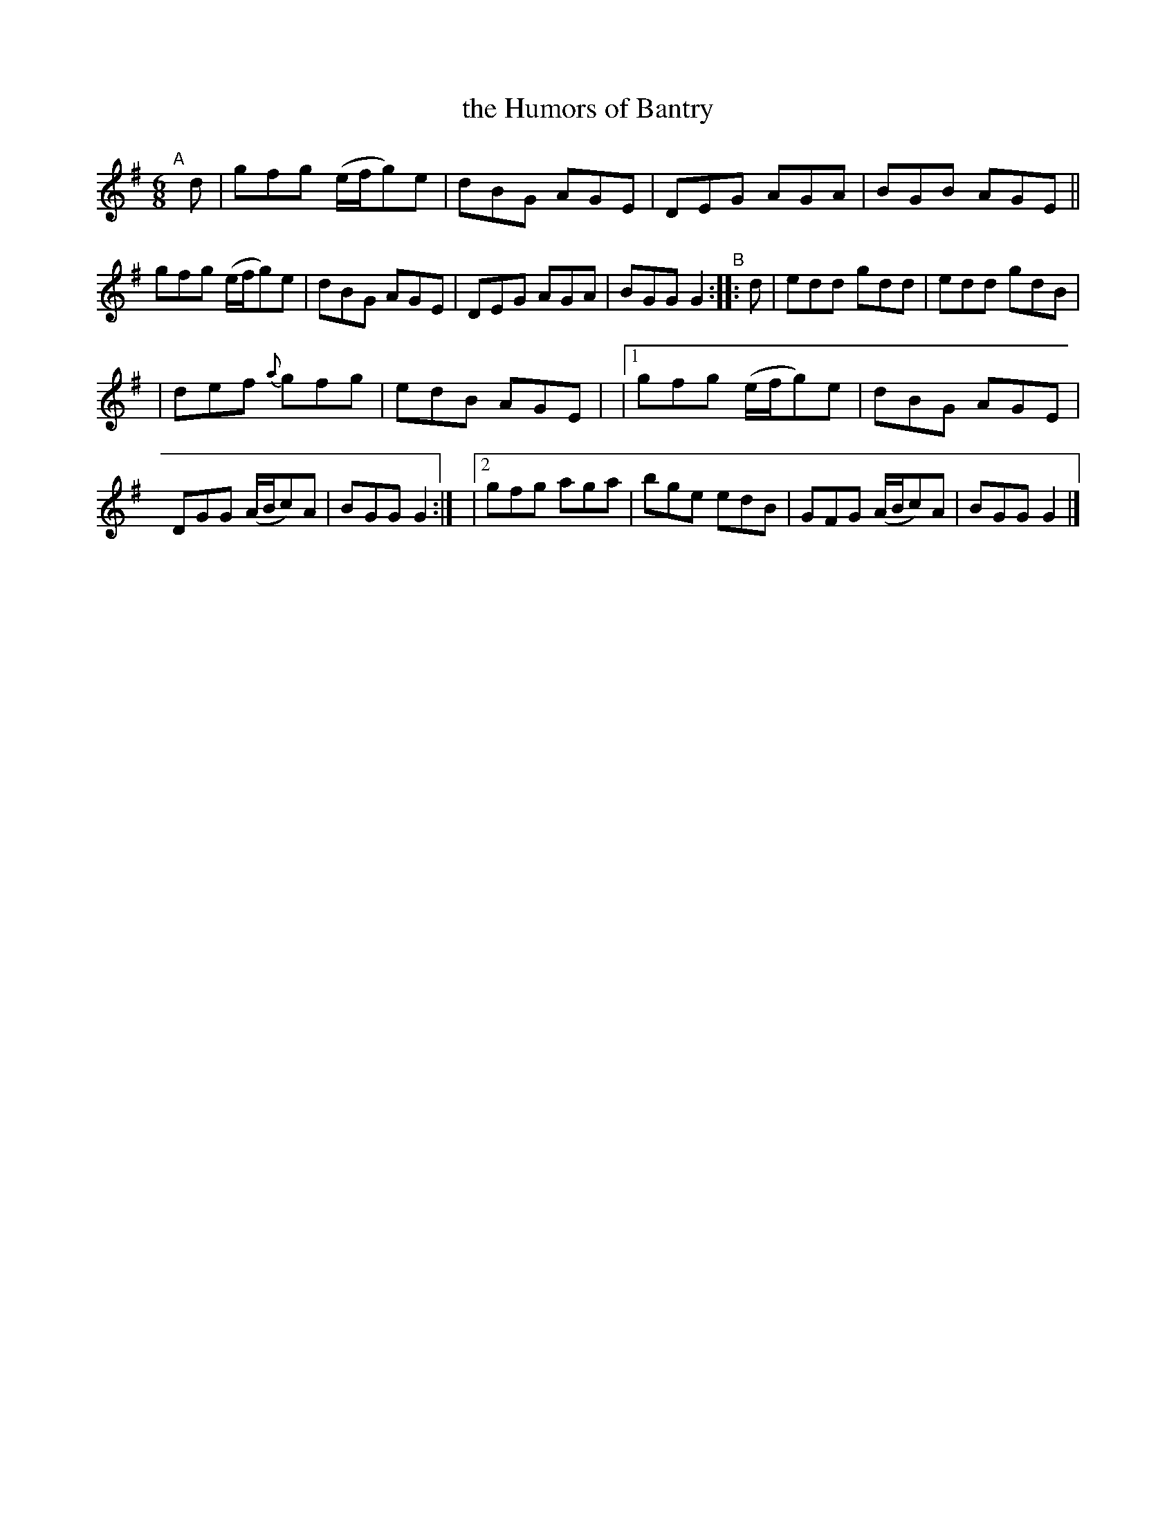 X: 13
T: the Humors of Bantry
B: Francis O'Neill: "The Dance Music of Ireland" (1907) #13
%S: s:2 b:20(10+10)
R: double jig
Z: Frank Nordberg - http://www.musicaviva.com
F: http://www.musicaviva.com/abc/tunes/ireland/oneill-1001/0013/oneill-1001-0013-1.abc
M: 6/8
L: 1/8
K: G
"^A"[|] d |\
gfg (e/f/g)e | dBG AGE | DEG AGA | BGB AGE ||\
gfg (e/f/g)e | dBG AGE | DEG AGA | BGG G2 "^B":: d |\
edd gdd | edd gdB |
| def {a}gfg | edB AGE |\
|[1 gfg (e/f/g)e | dBG AGE | DGG (A/B/c)A | BGG G2 :|\
|[2 gfg aga | bge edB | GFG (A/B/c)A | BGG G2 |]
